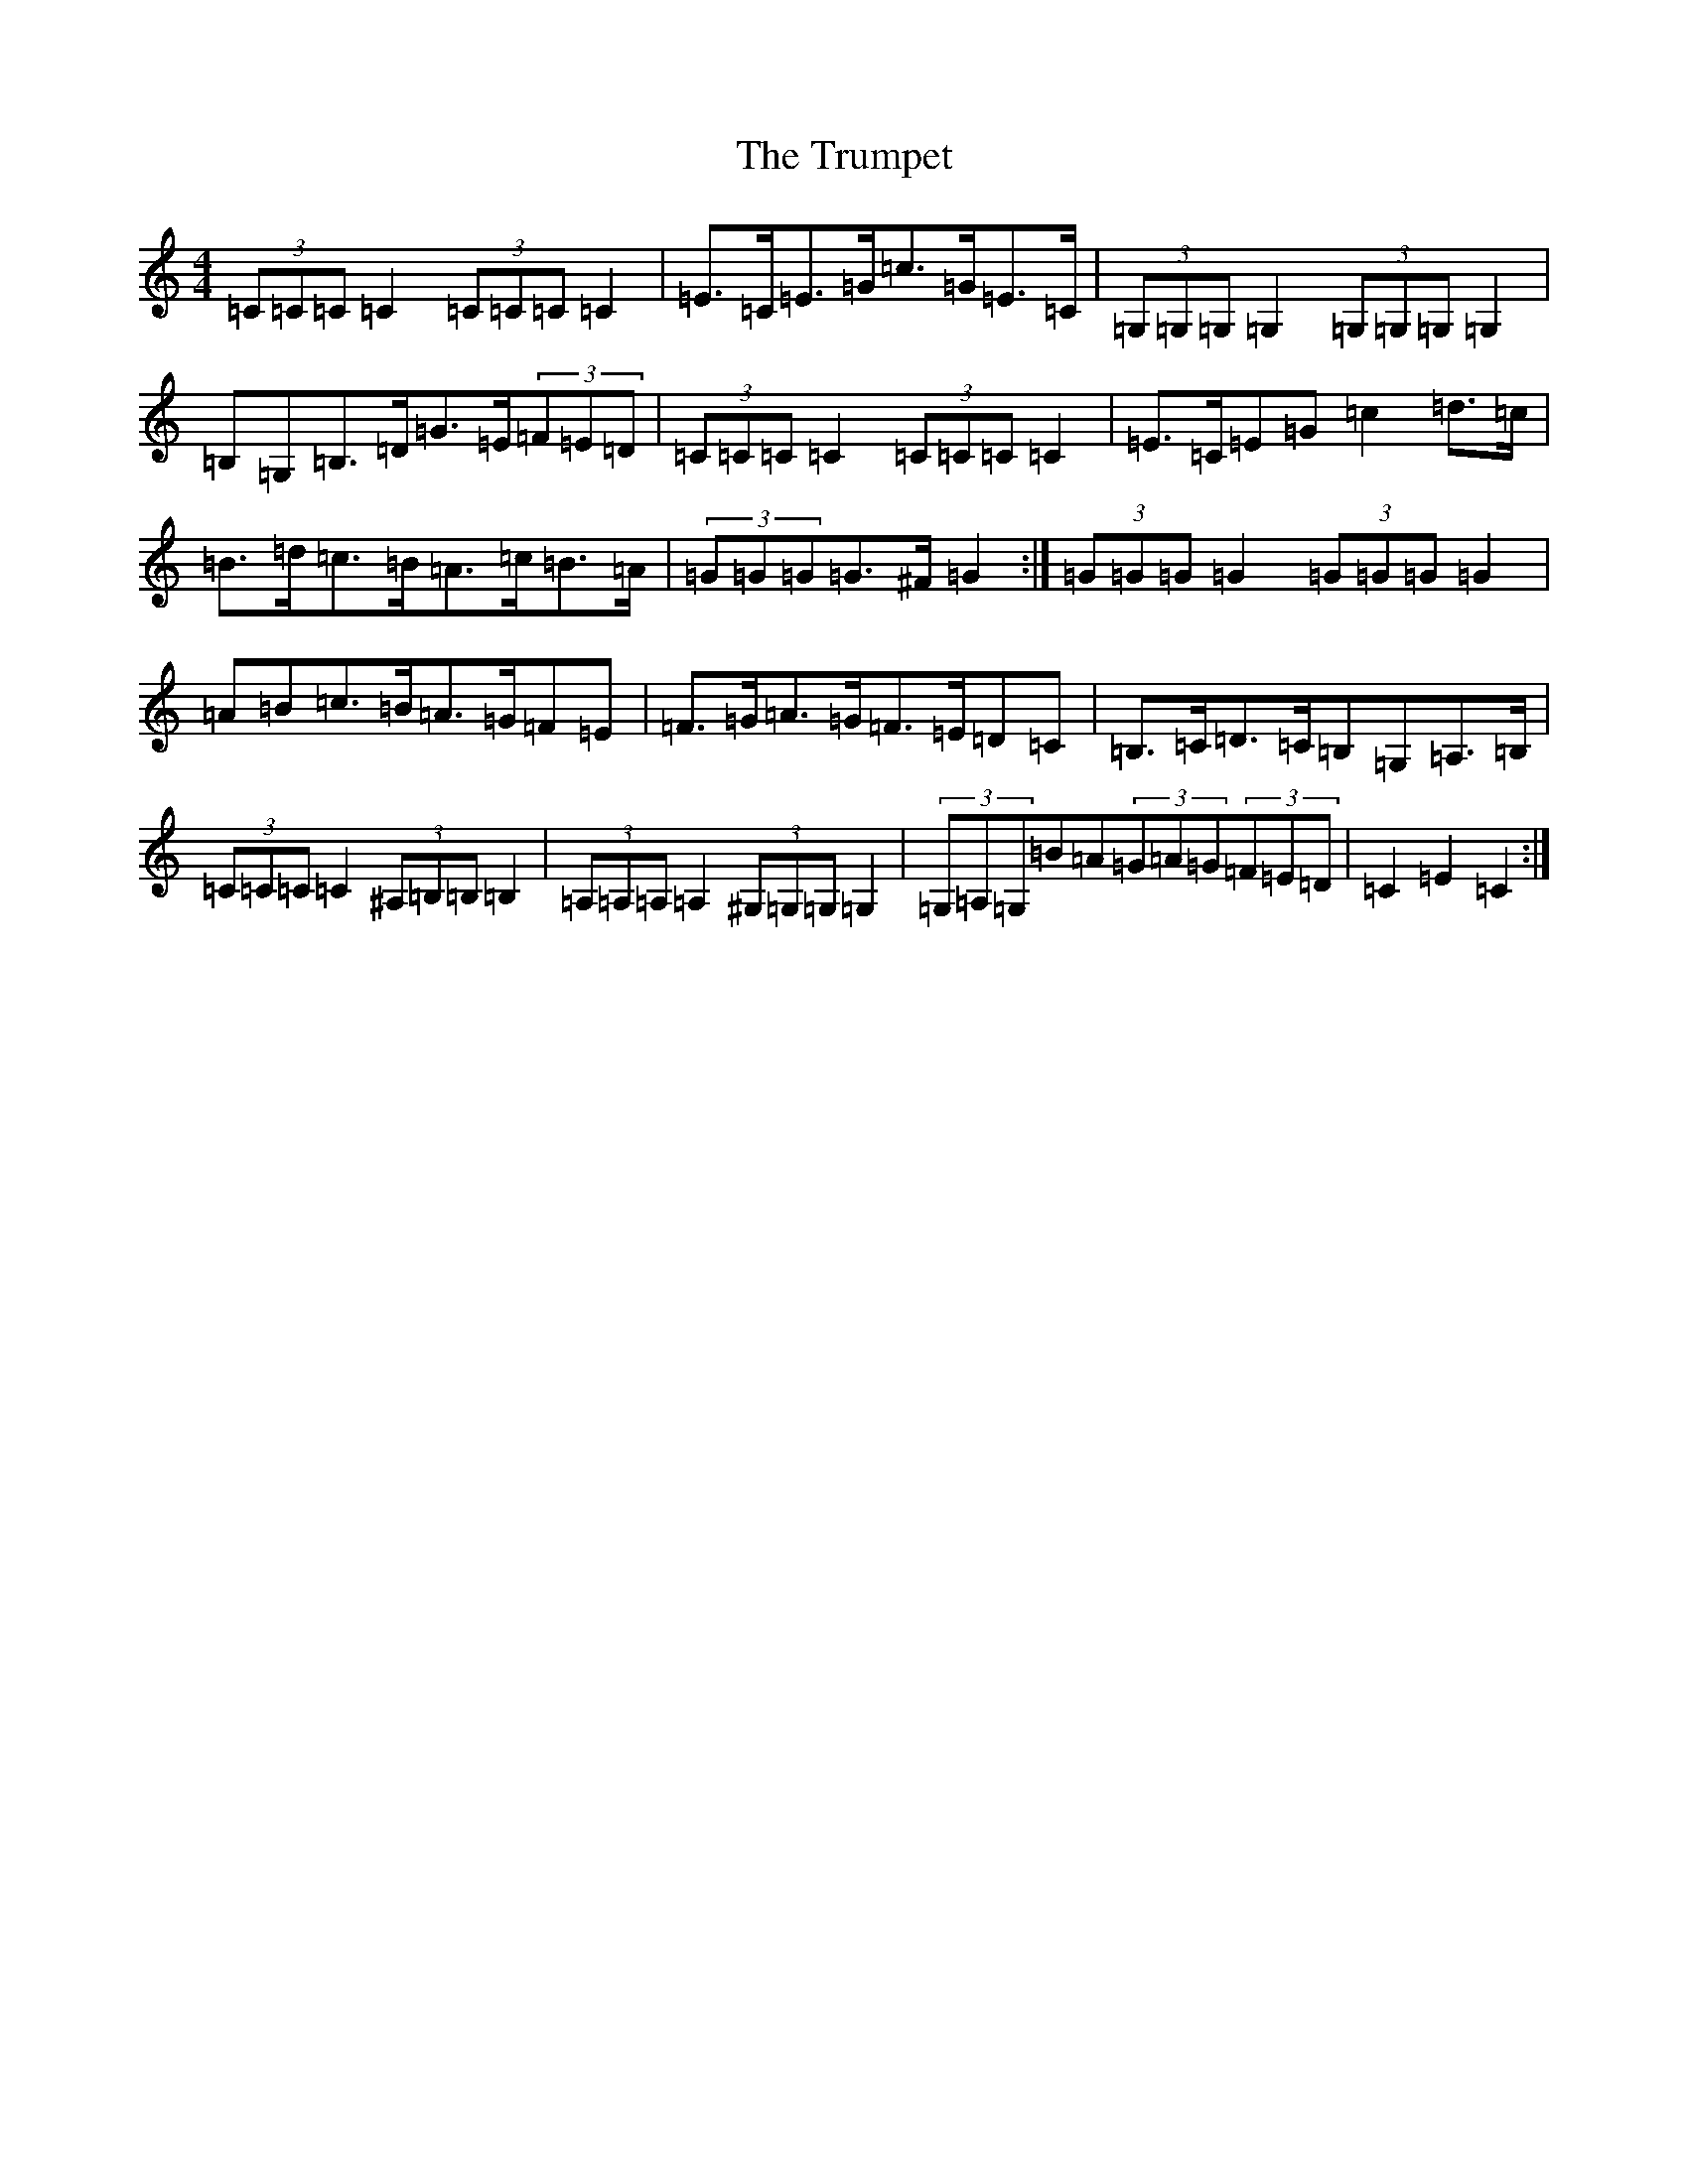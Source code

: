 X: 21664
T: Trumpet, The
S: https://thesession.org/tunes/1408#setting14780
Z: G Major
R: hornpipe
M:4/4
L:1/8
K: C Major
(3=C=C=C=C2(3=C=C=C=C2|=E>=C=E>=G=c>=G=E>=C|(3=G,=G,=G,=G,2(3=G,=G,=G,=G,2|=B,=G,=B,>=D=G>=E(3=F=E=D|(3=C=C=C=C2(3=C=C=C=C2|=E>=C=E=G=c2=d>=c|=B>=d=c>=B=A>=c=B>=A|(3=G=G=G=G>^F=G2:|(3=G=G=G=G2(3=G=G=G=G2|=A=B=c>=B=A>=G=F=E|=F>=G=A>=G=F>=E=D=C|=B,>=C=D>=C=B,=G,=A,>=B,|(3=C=C=C=C2(3^A,=B,=B,=B,2|(3=A,=A,=A,=A,2(3^G,=G,=G,=G,2|(3=G,=A,=G,=B=A(3=G=A=G(3=F=E=D|=C2=E2=C2:|